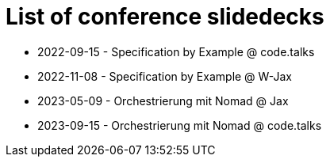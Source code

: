= List of conference slidedecks

- 2022-09-15 - Specification by Example @ code.talks
- 2022-11-08 - Specification by Example @ W-Jax
- 2023-05-09 - Orchestrierung mit Nomad @ Jax
- 2023-09-15 - Orchestrierung mit Nomad @ code.talks
